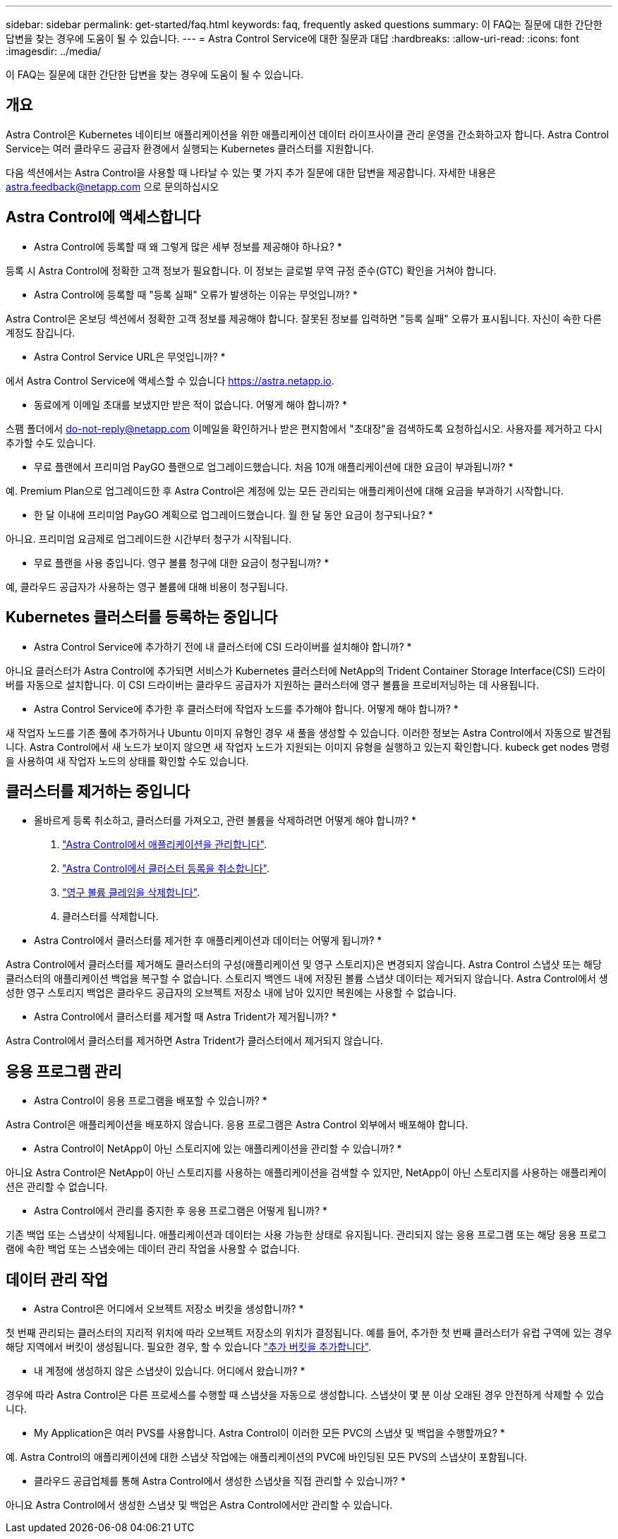 ---
sidebar: sidebar 
permalink: get-started/faq.html 
keywords: faq, frequently asked questions 
summary: 이 FAQ는 질문에 대한 간단한 답변을 찾는 경우에 도움이 될 수 있습니다. 
---
= Astra Control Service에 대한 질문과 대답
:hardbreaks:
:allow-uri-read: 
:icons: font
:imagesdir: ../media/


이 FAQ는 질문에 대한 간단한 답변을 찾는 경우에 도움이 될 수 있습니다.



== 개요

Astra Control은 Kubernetes 네이티브 애플리케이션을 위한 애플리케이션 데이터 라이프사이클 관리 운영을 간소화하고자 합니다. Astra Control Service는 여러 클라우드 공급자 환경에서 실행되는 Kubernetes 클러스터를 지원합니다.

다음 섹션에서는 Astra Control을 사용할 때 나타날 수 있는 몇 가지 추가 질문에 대한 답변을 제공합니다. 자세한 내용은 astra.feedback@netapp.com 으로 문의하십시오



== Astra Control에 액세스합니다

* Astra Control에 등록할 때 왜 그렇게 많은 세부 정보를 제공해야 하나요? *

등록 시 Astra Control에 정확한 고객 정보가 필요합니다. 이 정보는 글로벌 무역 규정 준수(GTC) 확인을 거쳐야 합니다.

* Astra Control에 등록할 때 "등록 실패" 오류가 발생하는 이유는 무엇입니까? *

Astra Control은 온보딩 섹션에서 정확한 고객 정보를 제공해야 합니다. 잘못된 정보를 입력하면 "등록 실패" 오류가 표시됩니다. 자신이 속한 다른 계정도 잠깁니다.

* Astra Control Service URL은 무엇입니까? *

에서 Astra Control Service에 액세스할 수 있습니다 https://astra.netapp.io[].

* 동료에게 이메일 초대를 보냈지만 받은 적이 없습니다. 어떻게 해야 합니까? *

스팸 폴더에서 do-not-reply@netapp.com 이메일을 확인하거나 받은 편지함에서 "초대장"을 검색하도록 요청하십시오. 사용자를 제거하고 다시 추가할 수도 있습니다.

* 무료 플랜에서 프리미엄 PayGO 플랜으로 업그레이드했습니다. 처음 10개 애플리케이션에 대한 요금이 부과됩니까? *

예. Premium Plan으로 업그레이드한 후 Astra Control은 계정에 있는 모든 관리되는 애플리케이션에 대해 요금을 부과하기 시작합니다.

* 한 달 이내에 프리미엄 PayGO 계획으로 업그레이드했습니다. 월 한 달 동안 요금이 청구되나요? *

아니요. 프리미엄 요금제로 업그레이드한 시간부터 청구가 시작됩니다.

* 무료 플랜을 사용 중입니다. 영구 볼륨 청구에 대한 요금이 청구됩니까? *

예, 클라우드 공급자가 사용하는 영구 볼륨에 대해 비용이 청구됩니다.



== Kubernetes 클러스터를 등록하는 중입니다

* Astra Control Service에 추가하기 전에 내 클러스터에 CSI 드라이버를 설치해야 합니까? *

아니요 클러스터가 Astra Control에 추가되면 서비스가 Kubernetes 클러스터에 NetApp의 Trident Container Storage Interface(CSI) 드라이버를 자동으로 설치합니다. 이 CSI 드라이버는 클라우드 공급자가 지원하는 클러스터에 영구 볼륨을 프로비저닝하는 데 사용됩니다.

* Astra Control Service에 추가한 후 클러스터에 작업자 노드를 추가해야 합니다. 어떻게 해야 합니까? *

새 작업자 노드를 기존 풀에 추가하거나 Ubuntu 이미지 유형인 경우 새 풀을 생성할 수 있습니다. 이러한 정보는 Astra Control에서 자동으로 발견됩니다. Astra Control에서 새 노드가 보이지 않으면 새 작업자 노드가 지원되는 이미지 유형을 실행하고 있는지 확인합니다. kubeck get nodes 명령을 사용하여 새 작업자 노드의 상태를 확인할 수도 있습니다.

ifdef::aws[]



== EKS(Elastic Kubernetes Service) 클러스터를 등록하는 중입니다

"Astra Control Service에 개인 EKS 클러스터를 추가할 수 있습니까?" *

현재 Astra Control Service에서는 전용 EKS 클러스터를 지원하지 않습니다.

endif::aws[]

ifdef::azure[]



== Azure Kubernetes Service(AKS) 클러스터를 등록 중입니다

"Astra Control Service에 개인 AKS 클러스터를 추가할 수 있습니까?" *

예, Astra Control Service에 전용 AKS 클러스터를 추가할 수 있습니다. 전용 AKS 클러스터를 추가하려면 를 참조하십시오 link:add-first-cluster.html["Astra Control Service에서 Kubernetes 클러스터 관리를 시작합니다"].

* Active Directory를 사용하여 AKS 클러스터에 대한 인증을 관리할 수 있습니까? *

예. 인증 및 ID 관리에 Azure Active Directory(Azure AD)를 사용하도록 AKS 클러스터를 구성할 수 있습니다. 클러스터를 생성할 때 의 지침을 따릅니다 https://docs.microsoft.com/en-us/azure/aks/managed-aad["공식 문서"^] Azure AD를 사용하도록 클러스터를 구성합니다. 클러스터가 AKS로 관리되는 Azure AD 통합에 대한 요구 사항을 충족하는지 확인해야 합니다.

endif::azure[]

ifdef::gcp[]



== GKE(Google Kubernetes Engine) 클러스터를 등록하는 중입니다

* 개인 GKE 클러스터를 Astra Control Service에 추가할 수 있습니까? *

예, Astra Control Service에 개인 GKE 클러스터를 추가할 수 있습니다. 전용 GKE 클러스터를 만들려면 https://kb.netapp.com/Advice_and_Troubleshooting/Cloud_Services/Project_Astra/How_to_create_a_private_GKE_cluster_to_work_with_project_Astra["이 기술 자료 문서의 지침을 따르십시오"^].

프라이빗 클러스터에는 가 있어야 합니다 https://cloud.google.com/kubernetes-engine/docs/concepts/private-cluster-concept["인증된 네트워크"^] Astra Control IP 주소를 허용하도록 설정합니다.

52.188.218.166/32

* 내 GKE 클러스터가 공유 VPC에 상주할 수 있습니까? *

예. Astra Control은 공유 VPC에 상주하는 클러스터를 관리할 수 있습니다. link:set-up-google-cloud.html["공유 VPC 구성을 위해 Astra 서비스 계정을 설정하는 방법에 대해 알아보십시오"].

* GCP에서 서비스 계정 자격 증명을 어디에서 찾을 수 있습니까? *

에 로그인한 후 https://console.cloud.google.com/["Google Cloud Console을 선택합니다"^]서비스 계정 세부 정보는 * IAM 및 Admin * 섹션에서 확인할 수 있습니다. 자세한 내용은 을 참조하십시오 link:set-up-google-cloud.html["Google Cloud for Astra Control을 설정하는 방법"].

* 다른 GCP 프로젝트의 다른 GKE 클러스터를 추가하고 싶습니다. Astra Control에서 지원됩니까? *

아니요. 이 구성은 지원되지 않습니다. 하나의 GCP 프로젝트만 지원됩니다.

endif::gcp[]



== 클러스터를 제거하는 중입니다

* 올바르게 등록 취소하고, 클러스터를 가져오고, 관련 볼륨을 삭제하려면 어떻게 해야 합니까? *

. link:../use/unmanage.html["Astra Control에서 애플리케이션을 관리합니다"].
. link:../use/unmanage.html#stop-managing-compute["Astra Control에서 클러스터 등록을 취소합니다"].
. link:../use/unmanage.html#deleting-clusters-from-your-cloud-provider["영구 볼륨 클레임을 삭제합니다"].
. 클러스터를 삭제합니다.


* Astra Control에서 클러스터를 제거한 후 애플리케이션과 데이터는 어떻게 됩니까? *

Astra Control에서 클러스터를 제거해도 클러스터의 구성(애플리케이션 및 영구 스토리지)은 변경되지 않습니다. Astra Control 스냅샷 또는 해당 클러스터의 애플리케이션 백업을 복구할 수 없습니다. 스토리지 백엔드 내에 저장된 볼륨 스냅샷 데이터는 제거되지 않습니다. Astra Control에서 생성한 영구 스토리지 백업은 클라우드 공급자의 오브젝트 저장소 내에 남아 있지만 복원에는 사용할 수 없습니다.

ifdef::gcp[]


WARNING: GCP를 통해 삭제하기 전에 항상 Astra Control에서 클러스터를 제거하십시오. Astra Control에서 관리하는 동안 GCP에서 클러스터를 삭제하면 Astra Control 계정에 문제가 발생할 수 있습니다.

endif::gcp[]

* Astra Control에서 클러스터를 제거할 때 Astra Trident가 제거됩니까? *

Astra Control에서 클러스터를 제거하면 Astra Trident가 클러스터에서 제거되지 않습니다.



== 응용 프로그램 관리

* Astra Control이 응용 프로그램을 배포할 수 있습니까? *

Astra Control은 애플리케이션을 배포하지 않습니다. 응용 프로그램은 Astra Control 외부에서 배포해야 합니다.

* Astra Control이 NetApp이 아닌 스토리지에 있는 애플리케이션을 관리할 수 있습니까? *

아니요 Astra Control은 NetApp이 아닌 스토리지를 사용하는 애플리케이션을 검색할 수 있지만, NetApp이 아닌 스토리지를 사용하는 애플리케이션은 관리할 수 없습니다.

ifdef::gcp[]

* 응용 프로그램의 PVC가 GCP CVS에 바인딩된 것은 보이지 않습니다. 무엇이 문제입니까? *

Astra Trident 운영자는 Astra Control에 성공적으로 추가된 후 기본 스토리지 클래스를 'NetApp-cvs-perf-premium'으로 설정합니다. 애플리케이션의 PVC가 Cloud Volumes Service for Google Cloud에 바인딩되지 않은 경우 다음과 같은 몇 가지 단계를 수행할 수 있습니다.

* kubeck get SC를 실행하고 기본 스토리지 클래스를 확인합니다.
* 애플리케이션 배포에 사용된 YAML 파일 또는 H제어 차트를 확인하고 다른 스토리지 클래스가 정의되어 있는지 확인하십시오.
* 작업자 노드 이미지 유형이 Ubuntu이고 NFS 마운트가 성공했는지 확인합니다.


endif::gcp[]

* Astra Control에서 관리를 중지한 후 응용 프로그램은 어떻게 됩니까? *

기존 백업 또는 스냅샷이 삭제됩니다. 애플리케이션과 데이터는 사용 가능한 상태로 유지됩니다. 관리되지 않는 응용 프로그램 또는 해당 응용 프로그램에 속한 백업 또는 스냅숏에는 데이터 관리 작업을 사용할 수 없습니다.



== 데이터 관리 작업

* Astra Control은 어디에서 오브젝트 저장소 버킷을 생성합니까? *

첫 번째 관리되는 클러스터의 지리적 위치에 따라 오브젝트 저장소의 위치가 결정됩니다. 예를 들어, 추가한 첫 번째 클러스터가 유럽 구역에 있는 경우 해당 지역에서 버킷이 생성됩니다. 필요한 경우, 할 수 있습니다 link:../use/manage-buckets.html["추가 버킷을 추가합니다"].

* 내 계정에 생성하지 않은 스냅샷이 있습니다. 어디에서 왔습니까? *

경우에 따라 Astra Control은 다른 프로세스를 수행할 때 스냅샷을 자동으로 생성합니다. 스냅샷이 몇 분 이상 오래된 경우 안전하게 삭제할 수 있습니다.

* My Application은 여러 PVS를 사용합니다. Astra Control이 이러한 모든 PVC의 스냅샷 및 백업을 수행할까요? *

예. Astra Control의 애플리케이션에 대한 스냅샷 작업에는 애플리케이션의 PVC에 바인딩된 모든 PVS의 스냅샷이 포함됩니다.

* 클라우드 공급업체를 통해 Astra Control에서 생성한 스냅샷을 직접 관리할 수 있습니까? *

아니요 Astra Control에서 생성한 스냅샷 및 백업은 Astra Control에서만 관리할 수 있습니다.
